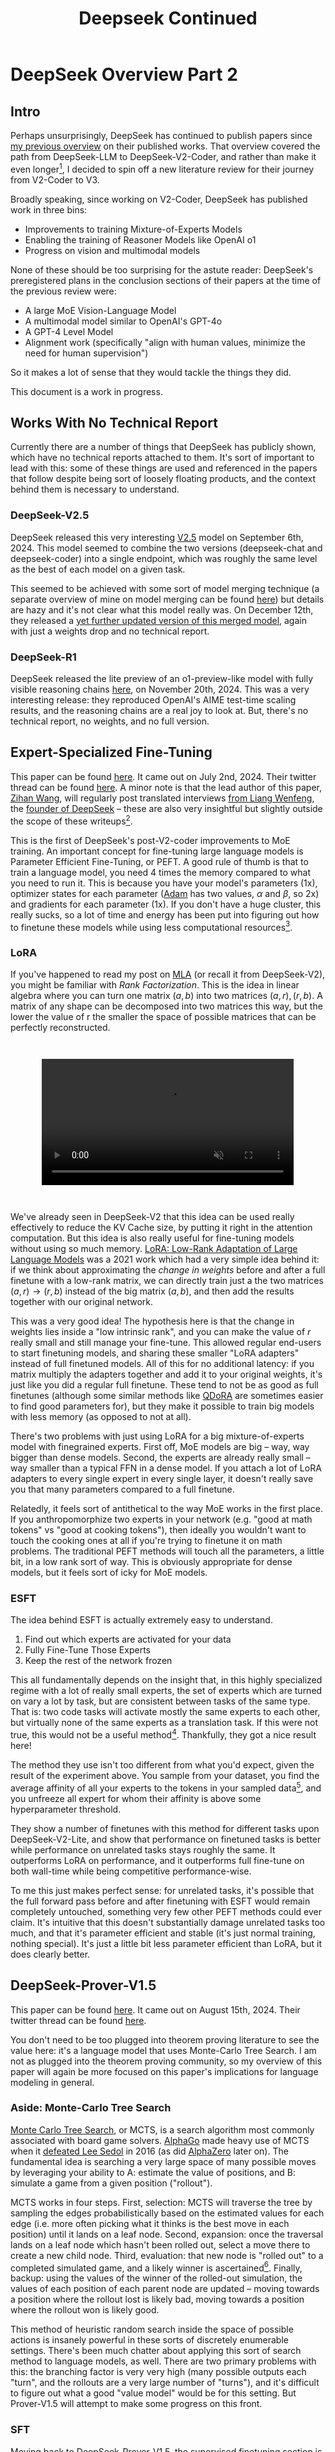 #+TITLE: Deepseek Continued

* DeepSeek Overview Part 2

** Intro

Perhaps unsurprisingly, DeepSeek has continued to publish papers since [[https://planetbanatt.net/articles/deepseek.html][my previous overview]] on their published works. That overview covered the path from DeepSeek-LLM to DeepSeek-V2-Coder, and rather than make it even longer[fn:1], I decided to spin off a new literature review for their journey from V2-Coder to V3.

Broadly speaking, since working on V2-Coder, DeepSeek has published work in three bins:
- Improvements to training Mixture-of-Experts Models
- Enabling the training of Reasoner Models like OpenAI o1
- Progress on vision and multimodal models

None of these should be too surprising for the astute reader: DeepSeek's preregistered plans in the conclusion sections of their papers at the time of the previous review were:
- A large MoE Vision-Language Model
- A multimodal model similar to OpenAI's GPT-4o
- A GPT-4 Level Model
- Alignment work (specifically "align with human values, minimize the need for human supervision")

So it makes a lot of sense that they would tackle the things they did. 

This document is a work in progress.

** Works With No Technical Report

Currently there are a number of things that DeepSeek has publicly shown, which have no technical reports attached to them. It's sort of important to lead with this: some of these things are used and referenced in the papers that follow despite being sort of loosely floating products, and the context behind them is necessary to understand.

*** DeepSeek-V2.5

DeepSeek released this very interesting [[https://x.com/deepseek_ai/status/1832026579180163260][V2.5]] model on September 6th, 2024. This model seemed to combine the two versions (deepseek-chat and deepseek-coder) into a single endpoint, which was roughly the same level as the best of each model on a given task.

This seemed to be achieved with some sort of model merging technique (a separate overview of mine on model merging can be found [[https://planetbanatt.net/articles/modelmerging.html][here]]) but details are hazy and it's not clear what this model really was. On December 12th, they released a [[https://x.com/deepseek_ai/status/1866459740324458835][yet further updated version of this merged model]], again with just a weights drop and no technical report. 

*** DeepSeek-R1

DeepSeek released the lite preview of an o1-preview-like model with fully visible reasoning chains [[https://x.com/deepseek_ai/status/1859200141355536422][here]], on November 20th, 2024. This was a very interesting release: they reproduced OpenAI's AIME test-time scaling results, and the reasoning chains are a real joy to look at. But, there's no technical report, no weights, and no full version. 

** Expert-Specialized Fine-Tuning

This paper can be found [[https://arxiv.org/abs/2407.01906][here]]. It came out on July 2nd, 2024. Their twitter thread can be found [[https://x.com/deepseek_ai/status/1809086412991705550][here]]. A minor note is that the lead author of this paper, [[https://x.com/wzihanw][Zihan Wang]], will regularly post translated interviews [[https://x.com/wzihanw/status/1861263524242042923][from Liang Wenfeng]], the [[https://x.com/wzihanw/status/1861671211261936038][founder of DeepSeek]] -- these are also very insightful but slightly outside the scope of these writeups[fn:2].

This is the first of DeepSeek's post-V2-coder improvements to MoE training. An important concept for fine-tuning large language models is Parameter Efficient Fine-Tuning, or PEFT. A good rule of thumb is that to train a language model, you need 4 times the memory compared to what you need to run it. This is because you have your model's parameters (1x), optimizer states for each parameter ([[https://arxiv.org/pdf/1412.6980][Adam]] has two values, $\alpha$ and $\beta$, so 2x) and gradients for each parameter (1x). If you don't have a huge cluster, this really sucks, so a lot of time and energy has been put into figuring out how to finetune these models while using less computational resources[fn:3].

*** LoRA

If you've happened to read my post on [[https://planetbanatt.net/articles/mla.html][MLA]] (or recall it from DeepSeek-V2), you might be familiar with /Rank Factorization/. This is the idea in linear algebra where you can turn one matrix $(a,b)$ into two matrices $(a, r), (r, b)$. A matrix of any shape can be decomposed into two matrices this way, but the lower the value of r the smaller the space of possible matrices that can be perfectly reconstructed.

#+BEGIN_EXPORT html
<div style="display: flex; justify-content: center; padding: 2em 0;">
  <video style="width: 80%; max-width: 640px;" controls autoplay loop muted>
    <source src="../images/mla/LowRankDecomposition.mp4" type="video/mp4">
    Your browser does not support videos
  </video>
</div>
#+END_EXPORT

We've already seen in DeepSeek-V2 that this idea can be used really effectively to reduce the KV Cache size, by putting it right in the attention computation. But this idea is also really useful for fine-tuning models without using so much memory. [[https://arxiv.org/abs/2106.09685][LoRA: Low-Rank Adaptation of Large Language Models]] was a 2021 work which had a very simple idea behind it: if we think about approximating the /change in weights/ before and after a full finetune with a low-rank matrix, we can directly train just a the two matrices $(a,r) \rightarrow (r,b)$ instead of the big matrix $(a,b)$, and then add the results together with our original network.

[[../images/from_clipboard/20241227_202228.png]]

This was a very good idea! The hypothesis here is that the change in weights lies inside a "low intrinsic rank", and you can make the value of $r$ really small and still manage your fine-tune. This allowed regular end-users to start finetuning models, and sharing these smaller "LoRA adapters" instead of full finetuned models. All of this for no additional latency: if you matrix multiply the adapters together and add it to your original weights, it's just like you did a regular full finetune. These tend to not be as good as full finetunes (although some similar methods like [[https://www.answer.ai/posts/2024-04-26-fsdp-qdora-llama3.html][QDoRA]] are sometimes easier to find good parameters for), but they make it possible to train big models with less memory (as opposed to not at all).

There's two problems with just using LoRA for a big mixture-of-experts model with finegrained experts. First off, MoE models are big -- way, way bigger than dense models. Second, the experts are already really small -- way smaller than a typical FFN in a dense model. If you attach a lot of LoRA adapters to every single expert in every single layer, it doesn't really save you that many parameters compared to a full finetune.

Relatedly, it feels sort of antithetical to the way MoE works in the first place. If you anthropomorphize two experts in your network (e.g. "good at math tokens" vs "good at cooking tokens"), then ideally you wouldn't want to touch the cooking ones at all if you're trying to finetune it on math problems. The traditional PEFT methods will touch all the parameters, a little bit, in a low rank sort of way. This is obviously appropriate for dense models, but it feels sort of icky for MoE models. 

*** ESFT

[[../images/from_clipboard/20241227_203350.png]]

The idea behind ESFT is actually extremely easy to understand.

1. Find out which experts are activated for your data
2. Fully Fine-Tune Those Experts
3. Keep the rest of the network frozen

This all fundamentally depends on the insight that, in this highly specialized regime with a lot of really small experts, the set of experts which are turned on vary a lot by task, but are consistent between tasks of the same type. That is: two code tasks will activate mostly the same experts to each other, but virtually none of the same experts as a translation task. If this were not true, this would not be a useful method[fn:4]. Thankfully, they got a nice result here!

[[../images/from_clipboard/20241227_204437.png]]

The method they use isn't too different from what you'd expect, given the result of the experiment above. You sample from your dataset, you find the average affinity of all your experts to the tokens in your sampled data[fn:5], and you unfreeze all expert for whom their affinity is above some hyperparameter threshold.

[[../images/from_clipboard/20241227_205635.png]]

They show a number of finetunes with this method for different tasks upon DeepSeek-V2-Lite, and show that performance on finetuned tasks is better while performance on unrelated tasks stays roughly the same. It outperforms LoRA on performance, and it outperforms full fine-tune on both wall-time while being competitive performance-wise.

To me this just makes perfect sense: for unrelated tasks, it's possible that the full forward pass before and after finetuning with ESFT would remain completely untouched, something very few other PEFT methods could ever claim. It's intuitive that this doesn't substantially damage unrelated tasks too much, and that it's parameter efficient and stable (it's just normal training, nothing special). It's just a little bit less parameter efficient than LoRA, but it does clearly better.

[[../images/from_clipboard/20241227_210629.png]]

** DeepSeek-Prover-V1.5

This paper can be found [[https://arxiv.org/abs/2408.08152][here]]. It came out on August 15th, 2024. Their twitter thread can be found [[https://x.com/deepseek_ai/status/1824291724887208040][here]].

You don't need to be too plugged into theorem proving literature to see the value here: it's a language model that uses Monte-Carlo Tree Search. I am not as plugged into the theorem proving community, so my overview of this paper will again be more focused on this paper's implications for language modeling in general.

*** Aside: Monte-Carlo Tree Search

[[https://en.wikipedia.org/wiki/Monte_Carlo_tree_search][Monte Carlo Tree Search]], or MCTS, is a search algorithm most commonly associated with board game solvers. [[https://www.davidsilver.uk/wp-content/uploads/2020/03/unformatted_final_mastering_go.pdf][AlphaGo]] made heavy use of MCTS when it [[https://en.wikipedia.org/wiki/AlphaGo_versus_Lee_Sedol][defeated Lee Sedol]] in 2016 (as did [[https://arxiv.org/pdf/1712.01815][AlphaZero]] later on). The fundamental idea is searching a very large space of many possible moves by leveraging your ability to A: estimate the value of positions, and B: simulate a game from a given position ("rollout").

MCTS works in four steps. First, selection: MCTS will traverse the tree by sampling the edges probabilistically based on the estimated values for each edge (i.e. more often picking what it thinks is the best move in each position) until it lands on a leaf node. Second, expansion: once the traversal lands on a leaf node which hasn't been rolled out, select a move there to create a new child node. Third, evaluation: that new node is "rolled out" to a completed simulated game, and a likely winner is ascertained[fn:23]. Finally, backup: using the values of the winner of the rolled-out simulation, the values of each position of each parent node are updated -- moving towards a position where the rollout lost is likely bad, moving towards a position where the rollout won is likely good.

[[../images/from_clipboard/20241228_213907.png]]

This method of heuristic random search inside the space of possible actions is insanely powerful in these sorts of discretely enumerable settings. There's been much chatter about applying this sort of search method to language models, as well. There are two primary problems with this: the branching factor is very very high (many possible outputs each "turn", and the rollouts are a very large number of "turns"), and it's difficult to figure out what a good "value model" would be for this setting. But Prover-V1.5 will attempt to make some progress on this front.

*** SFT

Moving back to DeepSeek-Prover-V1.5, the supervised finetuning section is an interesting exercise in synthetic data generation, even compared to the already synthetic-data-heavy DeepSeek-Prover and DeepSeek-Math approaches. They do various data-collection-and-curation stuff in this step[fn:6], but the primary vector by which they improve the data in this step is by using DeepSeek-Coder-V2 236B to add explanatory reasoning to the lean dataset they created for the original deepseek-prover.

They added natural language to their existing lean data in two ways: first, they add a block of text containing the full solution in natural language at the top of every proof block, second, they add natural language comments in the individual steps of the lean code. [[https://arxiv.org/pdf/2407.10040][Lean-STaR]] did something similar, only using the first step (chain-of-thought $\rightarrow$ lean tactic), but inserting natural language comments as well produces a stronger link between the natural language reasoning ability and the output lean tactics[fn:7].

Likewise, they train the model to separate the individual steps of a proof with a helpful "/- tactic state:" comment, which lets us consider each step as an easily parsable "node". This is not that important for this step, but will be really important later when we need to figure out how to truncate the proof at the step where it failed. 

They trained their 7b parameter model on 9 billion tokens like this, using the standard methods.

*** Reinforcement Learning from Proof Assistant Feedback

Recall from DeepSeekMath that DeepSeek's method for RL-based posttraining (Group Relative Policy Optimization) does not require a separately trained value model. They only need to sample a lot of responses, and to use a reward model to determine which of these responses are better than the average among the group samples.

Since they don't need to train a value model, they can directly train using the proof assistant as the reward model: 1 if the output is correct, 0 if the output is not correct. It's important to note here that this is likely to be useless unless they select examples where some outputs are correct and some are incorrect: if all the sampled choices are wrong, the group provides no useful training signal, and if all the sampled choices are correct, this reward scheme can't prefer any of the responses to each other even if some are better/more efficient/etc.

There's some vague allusions to structuring the training process to make this less likely:

#+BEGIN_QUOTE
We select theorems for which DeepSeekProver-V1.5-SFT has a moderate success rate in generating correct proofs upon multiple attempts. This ensures that the model has room for improvement while still being able to receive positive
feedback... To mitigate this sparsity, we select training prompts that are challenging yet achievable for the supervised fine-tuned model, as described above... Our prompt selection strategy is designed to likely include both correct and incorrect proofs among the candidates, aligning well with the group-relative nature of GRPO and thereby enhancing the training process.
#+END_QUOTE

But no details on how this works. 

*** Exploration-oriented MCTS

So far we have a pretty straightforward pretraining $\rightarrow$ SFT $\rightarrow$ RL language modeling pipeline. The model being good at outputting lean means that now we can do some interesting things in inference: we can treat the language model as the rollout policy, and we can cut searches off based on the lean verifier failing at specific steps. Given that we know how MCTS works, using this framing and arming our lean proof generation model with MCTS is surprisingly doable. DeepSeek comes up with a strategy appropriately called "Truncate-and-Resume".

We now have one of the gnarliest figures in the DeepSeek Corpus:

[[../images/from_clipboard/20241227_214920.png]]

**** Applying MCTS

Lean theorems will fail to compile once there is an error in the proof. We can treat each lean tactic as a node in a tree. We first will attempt to create a full proof. Once we run this whole proof, we can see if there's a node that fails: if there is, we truncate the node that fails, and we expand our search tree using Monte Carlo Tree Search, and terminate if we find a solution that compiles. So how can we make this compatible with the MCTS framing?

For selection, they just make sure each node has a "virtual node", which attaches an imaginary child to each node, letting you expand from any node. To balance exploration and exploitation, it uses the [[https://www.cs.cornell.edu/courses/cs6783/2021fa/lec25.pdf][Upper Confidence Bound]] (UCB) algorithm, which adds a bonus which grows the longer you do not select a node.

For Expansion and Simulation, you can just attempt to generate a whole proof from whatever node you are currently expanding. These two emerge directly from the use of LLM as "policy" for this particular problem.

For backpropagation, the extrinsic reward is 1 for a solved proof and 0 for an unsolved one. This introduces an annoying problem: we will never see this reward, since the search will terminate the moment it ever happens. To get around this, there needs to be an additional intrinsic reward.

**** Intrinsic Rewards and Parallelization

Because the reward being used in this framing is 1 for solved proof and 0 for unsolved proof, you get an extremely sparse reward signal. That is, it's very difficult to tell if you're making any useful progress at all, even if you're searching for a very long time. To fix this, they use something called "RMax" which just provides the maximum amount of reward whenever the agent creates a new node in the tree.

In this setting, this is pretty much all the reward the agent ever gets to see (since if the actual reward is ever observed, the search just completes)

Likewise, because the LLM in this work is not so large, efforts to search the tree can be parallelized across many GPUs. They describe three methods for increasing efficiency from [[https://dke.maastrichtuniversity.nl/m.winands/documents/multithreadedMCTS2.pdf][Parallel Monte Carlo Tree Search]]:

- Root Parallelization: running lots of MCTS runners on multiple GPUs at once
- Tree Parallelization: using 32 thread workers for each tree iteration step
- Virtual Loss: To avoid race conditions, assume reward is 0 for anything still in progress during a calculation

*** Takeaways

The core objective of this paper is a direct line to the reasoning work. If we replaced the lean verifier in the RLPAF section with a regular reward model, and we replaced the truncation step in the Exploration-oriented MCTS with some sort of generic verifier, it seems possible to build a bridge from this work to building strong reasoning capability in any other topic.

This remains a very difficult problem -- easier for code, math, theorem proving, and other easily constructable verifiers, but much harder for open-ended tasks. But now the other steps in the pipeline are well-established: if they solve one problem, the solution to another problem now falls out.

** Auxiliary-Loss-Free Load Balancing Strategy for Mixture-of-Experts

This paper can be found [[https://arxiv.org/abs/2408.15664][here]]. It came out on August 28th, 2024. Their twitter thread can be found [[https://x.com/deepseek_ai/status/1829140827127292246][here]].

Compared to the other papers in this overview, this one is very easy to understand. So much so that I [[https://github.com/ambisinister/lossfreebalance][reproduced it on a toy model]] a day or two after the paper was released.

Recall from DeepSeekMoE that, in Mixture-of-Experts, the FFN component of the transformer block is replaced with a large number of "experts" which are selectively activated based on which ones would be most appropriate for the current input. These are selected by a /router/, which will pick which experts to use. DeepSeekMoE goes an extra step and introduces /Fine-grained experts/ (very small ones) and /Shared experts/ (always on ones).

[[../images/from_clipboard/20240603_132441.png]]

A core problem of MoE models is that the router can just pick the same few experts every single time, which collapses the model to being a regular dense model with a bunch of useless parameters that are never used. Their previous solution for this was an /Expert-Level Balance Loss/, referred to in this paper as /Auxiliary Loss/. If the experts are selected unevenly, the loss increases.

[[../images/from_clipboard/20240612_143124.png]]

This is usually sufficient for getting the experts to be selected evenly. The problem, though, is that it touches the loss function, and therefore causes some interference with the language modeling objective. When you use the expert-level balance loss, setting the hyperparameter for it too low will make the balance uneven, and if you set it too high it will make the performance worse.

[[../images/from_clipboard/20241227_185215.png]]

To fix this problem, they introduce a bias term during training. This bias term is a single value for each expert. This value is decrememented by some small amount when the expert is used more than average, and incremented when it's used less than average. This bias term is added to the router outputs during top-k selection, but /not/ during the actual weights of the output (i.e. it's /only/ used for adjusting the load balance during training). 

[[../images/from_clipboard/20241227_185622.png]]

There are some minor engineering details that are important to get right here. Rather than using softmax gating, they find that using sigmoid gating is better when using this bias term instead of an auxiliary loss. They introduce a metric called /MaxVio/ which is just $\frac{max_i Load_i - \bar{Load_i}}{\bar{Load_i}}$ (where Load_i represents the number of tokens used by the ith expert) and their reporting is the average of this across all layers. This is different from the /load violation error/ used in the actual algorithm, which is $\bar{c_i} - c_i$. 

Here's my quick writeup of their algorithm in code; it's not too hard to understand. 

[[../images/from_clipboard/20241227_190419.png]]

(and then adjusting biases in training loop)

[[../images/from_clipboard/20241227_190854.png]]

An important note: another loss-free MoE routing balancing is [[https://arxiv.org/pdf/2202.09368][Expert Choice]] (EC), which ensures perfect load balance by
using the same number of tokens for each expert in each batch of data. It does this by doing the routing separately from the prediction, i.e. without a mask upon future tokens, which "leaks" information about the future tokens in a given sequence. EC is kind of interesting, since it lets each token have a variable number of experts (which might be useful if certain tokens are easier than others, see Meta's [[https://ai.meta.com/research/publications/byte-latent-transformer-patches-scale-better-than-tokens/][Byte Latent Transformer]]), but it's unclear if breaking the causal constraint by letting the router see ahead of the current token has any issues once you move to the autoregressive setting.

That is pretty much the entirety of this paper: if you do this, you get to take an ugly term out of the loss function for an MoE network, and you get better, more balanced results. It's a very elegant idea, and it seems to work well. 

** Janus: Decoupling Visual Encoding for Unified Multimodal Understanding and Generation

This paper can be found [[https://arxiv.org/abs/2410.13848][here]]. It came out on October 17th, 2024. Their twitter thread can be found [[https://x.com/deepseek_ai/status/1847191319464300652][here]].

Janus is the first step towards a multimodal model, which can natively input and output images. The big claim in this paper is that most multimodal models use the same vision encoder for understanding (input) and generation (output), which is unnecessary: you can use two different encoders, which will remove the need for a tradeoff between the different demands of generating an image and understanding it.

*** Chameleon

[[https://arxiv.org/pdf/2405.09818][Chameleon]] is Meta's early-fusion token-based mixed-modal models. Put plainly, this is meta's first big attempt to clone GPT-4o, a model which can understand images as if they were just regular words, and reply with their own images.

The overall claim of multimodal models is that interleaving multiple modalities will help the model learn more than it would just from text alone. Remember from the DeepSeek-VL paper that traditional vision-language models trained with adapters /don't/ do this -- in those models there's seemingly a "competitive dynamic" between the multimodal and language capabilities, where training one causes catastrophic forgetting in the other.

If we want to understand the Janus work, we need to grasp how this works first. 

[[../images/from_clipboard/20241228_115931.png]]
[[../images/from_clipboard/20241228_120122.png]]

The core idea behind Chameleon is the image tokenizer. When doing LLaVA-style adapters, we get features that are shaped just like tokens, which get concatenated with the output of the BPE tokenizer. These can be anything: they're not even required to be integers like normal tokenizer, they're just regular neural network features in the same shape as the tokenized input to the network. This is really good for getting detailed feature representations, but these faux-tokens[fn:15] always need to be the same dimensions and always be in the same spots, otherwise the model won't understand what they are[fn:16].

Way back in 2017 a paper [[https://arxiv.org/pdf/1711.00937][Neural Discrete Representation Learning]] introduced Vector Quantized Variational Autoencoders (VQ-VAE). At the time, this was just a very interesting experiment: can we learn a variational autoencoder[fn:17] that uses /discrete/ features, rather than /continuous/ ones?

[[../images/from_clipboard/20241228_122508.png]]

That is, if we collapse the features in the encoder to a fixed "vocabulary" of the closest latents in a "codebook", can we still train the model to reconstruct the image well. It turns out this is, in fact, possible! And you might see where this is going: this looks a bit like a tokenizer if you squint at it. [[https://arxiv.org/pdf/2203.13131][Make-a-Scene]] in 2022 applied this to an autoregressive, language-model-like generation paradigm, and now here Chameleon treats it as a first-class modality for a language model.

This is the core idea behind Chameleon. They use a codebook of size 8192, and for each image represent the image using a sequence of 1024 tokens pulled from this codebook. Importantly, they mention that this approach is reconstructing images with lots of text -- a capability specifically pointed out in the original DeepSeek-VL paper, and the motivating use case for the high resolution features. Here represents possibly an interesting tradeoff: using a fixed codebook size makes it possible to frame the problem like inputting and outputting regular tokens, using continuous features lets you get high resolution but prevents you from doing that. 

This is really just scratching the surface: GPT-4o has a [[https://openai.com/index/hello-gpt-4o/][blogpost]] showing off it's multimodal capabilities (which are all toggled off at the time of writing). It seems like it can do things like generate voice and sounds, edit images in multi-turn settings, and maintain GPT-4-Turbo's old text/code generation capabilities in a comparatively smaller model. This "omni model" is sort of a new north star for a lot of other labs. 

*** LlamaGen

[[https://arxiv.org/pdf/2406.06525][LlamaGen]] is an interesting work related specifically to the generation component. Generally speaking, at the time of writing [[https://en.wikipedia.org/wiki/Stable_Diffusion][diffusion models]] are the king of image generation models. They have been the method of choice for quite some time now.

But recently, there is a trend towards autoregressive models whose purpose is to actually compete with diffusion models at generation. This is a separate line of work from something like Chameleon, which gives serviceable generation ability to a language model which is also responsible for understanding images. This family of models puts all of the points into the text-to-image generation component: it's not intended for anything else.

Their primary result from doing this is that the discrete representation of VQ-VAE is not the bottleneck for strong image generation capability. With the same next-token approach as langauge model, using codebook tokens specifically designed for maximally performant generation, you can get outputs which are competitive with top diffusion models.

The important artifact we need from this paper is their released image tokenizer, an extra-strong one specifically designed for autoregressive image generation. They find that the results using this tokenizer are competitive or better than continuous VAE used in popular diffusion models.

[[../images/from_clipboard/20241228_153011.png]]

*** Janus

Cycling back to Janus[fn:18], this is DeepSeek's initial foray into this multimodal space. The main contribution in this paper is that the Chameleon approach actually pulls the codebook tokens in two directions: features that would be good for understanding the content of images, and features that would be good for generating a good image. We already know that we can build a model like Chameleon which can do both tasks, but we also know that we can put all the focus on generation and get way better results than we would from a joint-task encoder. How do we bridge this gap?

Much like DeepSeek-VL, their approach is to use two separate encoders: one set of tokens whose job it is to describe images to the model, and one, completely separate set of tokens whose job it is to generate images. This is less straightforward than it sounds: asking this model something like "please repeat back this image to me: <img>" is no longer an identity task, it's now a translation task from one codebook to the other. But instead, now the encoders are no longer responsible for multiple capabilities.

#+BEGIN_QUOTE
[The] granularity of the vision encoder’s representation tends to
mainly focus on high-dimensional semantic representation. By contrast,
in visual generation tasks, the main focus is on generating local
details and maintaining global consistency in the image. The
representation in this context necessitates a low-dimensional encoding
that is capable of finegrained spatial structure and textural detail
expression. Unifying the representations of these two tasks within the
same space will lead to conflicts and trade-offs.
#+END_QUOTE

[[../images/from_clipboard/20241228_141017.png]]

Janus is pretty interesting: it's not trying to be a state-of-the-art image generator, nor is it trying to be a superior vision-language model. But it does do both things pretty well, despite being just 1.3B parameters, more of a proof-of-concept that these things can be coupled in the same model -- both just next-token prediction.

The encoders themselves are composed of things we have seen already. For image understanding, it uses SigLIP upon the input image, flattened to 1D, and then using an adaptor layer just like we've already seen in DeepSeek-VL. For image generation, it uses the VQ Tokenizer from LlamaGen, flattened to 1D and passed through a different adaptor layer. These are then concatenated together, and then fed into the LLM. Finally, it trains a separate image head, which outputs codebook tokens from the VQ Tokenizer, instead of tokens from the standard LLM Tokenizer. In a sense, it's sort of like Chameleon mixed with LLaVA, which lets the Chameleon part focus on generation and the LLaVA part focus on understanding.

[[../images/from_clipboard/20241228_143227.png]]

This model is trained in three phases, which should look familiar to the astute reader familiar with DeepSeek-VL. In phase 1, you do an adapter warmup, as well as starting to train the image head. In phase 2, you unfreeze everything except for the encoders, and do a large, unified pretraining run with interleaved text-image data. Finally, you do Supervised Fine-Tuning, where you unfreeze everything except the LlamaGen Encoder.

From there it's pretty much a standard LLM training objective, no additional task-specific fancy frills. There's some interesting ideas for possible extensions mentioned:

- Using a stronger vision encoder for understanding is now just a simple drop-in, since it no longer affects the image generation component at all.
- Using more elaborate loss functions for image generation, or more sophisticated encoders is now also possible without affecting understanding.
- Adding additional modalities (point clouds, tactile, EEG, voice, etc) should not be too different from this, since the decoupled framing, in theory, is less likely to affect the other capabilities in the model.

Some results:

[[../images/from_clipboard/20241228_144537.png]]
[[../images/from_clipboard/20241228_144554.png]]
[[../images/from_clipboard/20241228_144638.png]]

The comparisons are pretty interesting: there are clearly better image generation models, but Janus is able to perform pretty well at understanding tasks while maintaining a pretty admirable ability to output images also. This is a notable result compared to their earlier claims in the DeepSeek-VL paper, about the competitive dynamic between modalities. 

** JanusFlow: Harmonizing Autoregression and Rectified Flow for Unified Multimodal Understanding and Generation

This paper can be found [[https://arxiv.org/abs/2411.07975][here]]. It came out on November 12th, 2024. Their twitter thread can be found [[https://x.com/deepseek_ai/status/1856552494379520510][here]]. 

JanusFlow is the next step in the Janus series. Specifically, it replaces the vector quantization component in generation with rectified flow instead. On top of this, JanusFlow adds the idea of /representation alignment/ during training, where the model aligns intermediate features from the understanding encoder with the internal representations. This leads to an overall more streamlined architecture compared to Janus, but with notably better performance.

*** Rectified Flow

Rectified Flow is a pretty big topic, probably worthy of an entirely separate post all on its own. I am not going to do it justice here, but I am hopeful that I can at least briefly cover what it /is/ and why it might be useful to swap into a multimodal model.

A paper which might be worth studying in more detail is [[https://arxiv.org/abs/2403.03206][Scaling Rectified Flow Transformers for High-Resolution Image Synthesis]], a paper by [[https://en.wikipedia.org/wiki/Stability_AI][Stability]] outlining their new flow matching architecture for Stable Diffusion 3, most notable for how it improved the output of images with text in them.

[[../images/from_clipboard/20241228_192622.png]]

[[https://jalammar.github.io/illustrated-stable-diffusion/][The way diffusion models work]] is that they slowly remove noise from the image a little bit at a time over many steps. Rectified flow is an attempt to predict all the steps of denoising in a single vector. These are therefore able to get good results in fewer timesteps, which is very useful for us in scenarios where our model is very large.

We can describe a mapping between a noise distribution $p_0$ and samples $x_1$ of a data distribution $p_1$ in terms of an ordinary differential equation:

$$dy_t = v_\theta(y_t, t) dt$$

where $v$ is the /velocity/ output by a neural network with weights $\theta$. We can attempt to solve this by regress a vector field $u_t$ which generates a probability path between the distributions.

The conditional flow matching objective can be designed as the expected l2 distance between the velocity field and the vector field:

$$L_{CFM} = \mathbb{E}_{t, p_t(z|\epsilon), p(\epsilon)}||v_\theta(z,t) - u_t(z|\epsilon)||^2_2$$

To express the relationship between $z_t$, $x_0$ and $\epsilon$, we introduce $\psi_t$ and $u_t$ as:

$$\psi_t(\cdot|\epsilon) : x_0 \mapsto a_tx_0 + b_t\epsilon$$
$$u_t(z|\epsilon) := \psi'_t(\psi^{-1}_t(z|\epsilon)|\epsilon)$$

Since $z_t$ can be written as a solution to the ODE $z'_t = u_t(z_t|\epsilon)$ with initial value $z_0 = x_0$, $u_t(\cdot|\epsilon)$ generates $p_t(\cdot|\epsilon)$.

/Rectified Flows/ define the forward process as follows:

$$z_t = (1-t)x_0 +  t_\epsilon$$

i.e. as straight paths between the data distribution and a standard normal distribution.

So, we train a network so that it directly outputs the velocity $v_\theta$. This gets us more directly to our final result, hopefully with many fewer timesteps. Since each step corresponds to an evaluation of the neural network, this has a direct impact on sampling speed and computational efficiency.

That's rectified flow at a very high level, but there's lots of other work we aren't getting into here. Some further reading:

- [[https://arxiv.org/pdf/2309.06380][InstaFlow: One Step Is Enough for High-Quality Diffusion-Based Text-to-Image Generation]]
- [[https://arxiv.org/pdf/2209.03003][Flow Straight and Fast: Learning to Generate and Transfer Data with Rectified Flow]]
- [[https://arxiv.org/pdf/2210.02747][Flow Matching for Generative Modeling]]
- [[https://arxiv.org/abs/2209.15571][Building Normalizing Flows with Stochastic Interpolants]]

*** Representation Alignment for Generation

[[https://arxiv.org/pdf/2410.06940][Representation Alignment]], or REPA, is a method for making diffusion transformer training significantly easier. The core insight from this paper is downstream of another paper [[https://arxiv.org/pdf/2303.09769][Denoising Diffusion Autoencoders are Unified Self-Supervised Learners]], which says that diffusion models learn features which let it discriminate between classes, and that better diffusion models have internal representations which are more discriminative.

This paper proposes that getting a good output from a diffusion model relies on it having a better internal representation, so if you regularize training with something that encourages a better internal representation, you'll get better diffusion model outputs. As a result they propose REPA, which distills the representation from a powerful pretrained self-supervised model (e.g. DINOv2, CLIP, etc) model into a diffusion transformer.

It does this by adding the following objective alongside the normal diffusion training objective:

[[../images/from_clipboard/20241228_175530.png]]

That is: we break the image into patches, and we check the similarity[fn:20] for each patch between a self-supervised model and our diffusion transformer's representation passed through an adapter layer $h_\phi$. This makes generation way faster and much better: you can get results on training iteration 400k which you would normally have to wait for millions of iterations to see. 

[[../images/from_clipboard/20241228_180232.png]]

*** ConvNeXt

[[https://arxiv.org/pdf/2201.03545][ConvNeXt]] is a type of "modern" convolutional neural network which brings in a bunch of innovations used by vision transformers. The main argument of this paper is that lots of little changes to vision transformers like [[https://arxiv.org/pdf/2103.14030][Swin Transformers]] are applicable to ConvNets as well.

Some things which are commonly attributed to "superior transformer architectures for vision" include modern training methods, larger kernels, replacing ReLU with a modern variant[fn:19], replacing batch norm with layernorm, etc. All of which can be directly applied to ConvNets as well. ConvNeXt does this and finds that ConvNets still have some fight left in them.

[[../images/from_clipboard/20241228_172648.png]]

*** JanusFlow

[[../images/from_clipboard/20241228_163316.png]]

Given that we now understand what Rectified Flow is doing, JanusFlow is pretty straightforward from here. Rather than predicting codebook tokens, it will start with gaussian noise and predict velocity vectors $v_t$ until it reaches the final image. Each sampling step, the velocity vector is used to solve $z_{t+dt} = z_t + v_t dt$, which updates the noisy image. This is repeated until t=1. This change seemed to help diffusion models produce higher quality images, and also has the nice effect of requiring only ~30 sampling steps[fn:21], making generation much easier.

Architecturally, it swaps out the VQ-VAE component from LlamaGen, and replaces it with the VAE from [[https://arxiv.org/pdf/2307.01952][Stable Diffusion XL]]. The generation encoder uses two [[https://arxiv.org/pdf/2201.03545][ConvNeXt]] blocks into a linear layer. The decoder uses two ConvNeXts, a [[https://arxiv.org/abs/1609.05158][pixel-shuffle layer]], and a linear layer.

[[../images/from_clipboard/20241228_170507.png]]
[[../images/from_clipboard/20241228_170524.png]]
[[../images/from_clipboard/20241228_170603.png]]

Likewise, JanusFlow takes the representation alignment component from REPA, using it as a regularization term on top of the rectified flow and autoregression objectives. In this case, we already have a really powerful self-supervised vision model -- the SigLIP understanding encoder. But since they don't want to mess with it, they take special care to prevent this loss from backpropagating back into it. 

This highlights some of the advantage of the earlier Janus approach: because they've decoupled the understanding and the generation steps, they can freely swap out components for one without touching the other. 

The figures from here should look familiar:

[[../images/from_clipboard/20241228_165620.png]]
[[../images/from_clipboard/20241228_182148.png]]
[[../images/from_clipboard/20241228_170044.png]]

They get some good results with these new changes. Definitely an incremental improvement over Janus, but with the meaningful added inclusion of rectified flow. 

** DeepSeek-VL2

This paper can be found [[https://arxiv.org/abs/2412.10302][here]]. It came out on December 13th, 2024. Their twitter thread can be found [[https://x.com/deepseek_ai/status/1867545550910017563][here]].

At last, DeepSeek's MoE Vision-Language model. Their largest is a 27B Mixture-of-Experts model with 4.1B active, still fairly small as far as DeepSeek releases go. If you're already familiar with the original DeepSeek-VL and the DeepSeek-V2 architectures, this doesn't actually have too much new stuff: it's an MoE with multi-head latent attention, and it uses SigLIP as the encoder. Still, there are some interesting vision-specific nuance worth diving into.

*** InternVL

There is one important related work to cover. InternVL is a powerful open-source vision-language model from Shanghai AI Laboratory. Their v1.5 paper can be found [[https://arxiv.org/pdf/2404.16821][here]], and their v2.5 paper can be found [[https://arxiv.org/pdf/2412.05271v1][here]][fn:12].

The notable component of InternVL is their dynamic high resolution. Otherwise, it's pretty similar to the standard LLaVA-like architecture[fn:13]:

[[../images/from_clipboard/20241228_101609.png]]

Recall from DeepSeek-VL that they used two vision encoders: one for high resolution features (for things like text) and one for low resolution features (for things like general understanding of the image). In contrast, InternVL will match the image to the closest of several candidate aspect ratios, pad the image to fit it exactly, save a thumbnail version of the full image, and apply some pre-defined tiling operations upon the full resolution image.

[[../images/from_clipboard/20241228_102307.png]]

This is a bit simpler than using two separate encoders, and has the interesting downstream effect of using a different number of tokens for larger resolution images, which is a really desirable property. You can scale to bigger and bigger images just by using more tokens to represent the image, which means you are not at as much risk of losing important information to cramming too much information into a single set of features. Likewise, the inclusion of the thumbnail tile captures roughly what DeepSeek was doing in their original VL paper (namely: low and high resolution features), but using just a single encoder. 

Various other VLMs have adopted similar strategies, like [[https://arxiv.org/pdf/2409.11402][NVLM]] and [[https://llava-vl.github.io/blog/2024-01-30-llava-next/][LLaVA-NeXT]][fn:14]. 

*** Architecture and Training

[[../images/from_clipboard/20241227_222742.png]]

Interestingly, we've returned /back/ to the llava-style methods, rather than the hybrid vision encoder they used before. The reason for this is that they are going to do what InternVL did: rather than using a low-res and a high-res encoder, it uses a single encoder with /dynamic tiling/, making it effectively able to select the resolution it wants to use.

#+BEGIN_QUOTE
The pre-trained SigLIP operates at a base resolution of 384 × 384. To
accommodate different aspect ratios, we define a set of candidate
resolutions: C_r = {(384m, 384n) | m ∈ N, n ∈ N, 1 ≤ m, n, mn ≤ 9},
where m : n represents the aspect ratio. For an input image of size
(𝐻,𝑊), we calculate the padding area required for resizing it to each
candidate resolution in C_r. We select the resolution (384m_i, 384n_i)
that minimizes the padding area.  The resized image is then divided
into m_i × n_i local tiles of 384 × 384 pixels, plus one global
thumbnail tile. The SigLIP-SO400M-384 vision encoder processes all
(1 + m_i × n_i) tiles, yielding 27 × 27 = 729 visual embeddings of 1152
dimensions per tile.
#+END_QUOTE

[[../images/from_clipboard/20241227_223552.png]]

This is the first of their works to use the loss-free load-balancing bias, validating the approach on a somewhat larger model. But otherwise, this is pretty straightforward: they collect a lot of vision-language data, and they trained it largely the same as they've trained other models. As before, they train in three phases: an adapter warmup phase, a pretraining phase with pure text and VL data interleaved, and an SFT phase where they train the model with prompt-response data. The only major differences are: more/better data[fn:9], and training the vision encoder during pretraining and adapter warmup phases[fn:8].

Aside from data collection woes, the infrastructure section has some potential insight onto why this problem may have been harder a problem than expected. The visual encoder operates at dynamic resolution and is completely disabled sometimes, which means that GPU utilization during training is surprisingly difficult to get right if all you have is infra for language models. To alleviate this problem, they implement "fine-grained layer division of the vision encoder" which is briefly mentioned with no concrete details.

*** New Capabilities

A surprisingly interesting claim of this paper is that DeepSeek-VL2 can understand the humor in memes, and provide explanations for them. A NeurIPS 2024 paper, [[https://arxiv.org/pdf/2406.10522][Humor in AI: Massive Scale Crowd-Sourced Preferences and Benchmarks for Cartoon Captioning]], suggests a similar setting (New Yorker Weekly Cartoon Captions) is very challenging for VLMs. One component of this which might point to why is the fact that RLHF seems to incentivize the models to be much less funny, and this step was notably absent in the DeepSeek-VL2 training pipeline[fn:10]. 

[[../images/from_clipboard/20241228_092028.png]]

Likewise, a new capability to this paper compared to VL1 is /Visual Grounding/, which back in my day was just called "object detection". DeepSeek-VL2 is natively trained from pretraining on data which will create class-conditional bounding boxes for the objects you want, in a manner similar to [[https://arxiv.org/pdf/2304.02643][Segment Anything Model]][fn:11]. In the vision world, the relevant related work here is [[https://arxiv.org/pdf/2112.03857][grounded language-image pre-training]] (GLIP), which is sort of like CLIP, but able to match text descriptions to specific regions of an image. Something more directly like DeepSeek-VL2's visual grounding was demonstrated in March 2023 with [[https://arxiv.org/pdf/2303.05499][Grounding DINO]], which is an open-set object detection model which adds GLIP-like grounded pretraining to the popular DINO object detector, enabling for example to detect "the lion on the left" in an image with three lions. 

[[../images/from_clipboard/20241228_093146.png]]

Being a little more specific, this is actually a little different from SAM, in the sense that it's attached to a multi-image-capable language model. That is, if you want to show DeepSeek-VL2 an image of an object and say "this is a Dax" and then a second image of several objects and say "find all the Dax", you can do this purely via in-context learning using this model, unlike SAM where you would need to fine-tune to teach it a new concept.

[[../images/from_clipboard/20241228_094011.png]]

There's quite a bit of focus here on how this could be used for embodied AI or agents, i.e. locating the location of items on the screen, locating objects of interest in the real world, and so on. This in-context visual grounding, in particular, seems like there's a deliberate aiming at computer use, a capability demonstrated by [[https://www.anthropic.com/news/3-5-models-and-computer-use][Anthropic]] in October, a few months prior.

*** Preregistered Future Work

As usual, DeepSeek concludes a larger release with some hints on what they're working on next:

- Increase the context window, since high resolution images take a lot of tokens
- Make the model better at reasoning (this paper mostly focused on perception)
- Make the model better at occlusions or blurry images

** DeepSeek-V3

This paper can be found [[https://github.com/deepseek-ai/DeepSeek-V3/blob/main/DeepSeek_V3.pdf][here]]. It came out on December 25th, 2024[fn:24]. Their twitter thread can be found [[https://x.com/deepseek_ai/status/1872242657348710721][here]]. 

DeepSeek-V3 is a 671B, 37B active[fn:29] Mixture-of-Experts language model trained on 14.8 Trillion tokens. On benchmarks[fn:25], it reaches scores that are comparable with GPT-4o-0513, Claude-3.5-Sonnet-1022, and Llama-3.1-405B-Instruct. On top of this, it's cheap -- super, super cheap. Even ignoring their temporary reduced price[fn:26], their listed price of $0.27/M input / $1.10/M output is much, much cheaper than GPT-4o's $2.50/M input / $10.00/M output[fn:27].

Perhaps most important about this paper is the cost claim: DeepSeek-V3 was trained in 2.788M H800 GPU hours, priced at $5.576M USD. In comparison, the Llama 3.1 405B [[https://huggingface.co/meta-llama/Llama-3.1-8B][cost meta 30.84M]] GPU hours for a similar 15 Trillion tokens. This claim is a fairly ludicrous one -- there was substantial discussion about whether this was an outright lie[fn:28]. So, how's it possible? How would you train a performant language model with 2048 GPUs, $5 million dollars, and a dream?

*** Aside A: Speculative Decoding

[[https://arxiv.org/pdf/2211.17192][Speculative Decoding]] is a method for speeding up inference of large language models. The idea behind this is very easy to understand.

A big model takes a long time to generate a single token. However, that same big model can evaluate lots of tokens in parallel, as it does in training -- it just never gets to do that in the autoregressive setting. A small model can generate lots of tokens really fast, but quality-wise, produces tokens that are way worse. However, most tokens are really easy to predict: there are "choke points" where picking the right tokens is very challenging, but easy stuff like punctuation, formatting, etc do not require the might of a full model.

In speculative decoding, you use both a big and a small model, together. You make the small model (the "draft model") run way far out, and generate a lot of tokens. Then the big model processes every token generated, finds the first token which it would not have picked, and then chops the remaining tokens from there, replacing it with its own token. The hope is that there are a lot of spots in the response where the draft model does just fine, so the big model can spend all it's time focusing on the tokens it's really needed for[fn:49].

[[../images/from_clipboard/20241229_212557.png]]

There are lots of different methods for this now, but the core idea is all we will need for understanding this paper. 

*** Aside B: Multi-Token Prediction

[[https://arxiv.org/abs/2404.19737][Better & Faster Large Language Models via Multi-token Prediction]] was a hotly discussed paper when it was released back in April 2024. This one is also not so complicated: if predicting the next token is so great, why can't they predict the next two tokens?

[[../images/from_clipboard/20241229_212727.png]]

This paper essentially argued that this does, in fact, make the models have superior sample efficiency. The reason it had not been found is that that sample efficiency only emerges at scale. Training a small model like this does worse than vanilla next-token prediction, but training a larger model like this does do better.

In Multi-token Prediction, the output layer of a language model is replaced with $n$ output heads, which are responsible for predicting a future token. For example, if $n=4$, you'll have 4 heads, index 0 will predict index 1,2,3,4; index 1 will predict 2,3,4,5; and so on. If you train this way, you'll get better results than next-token prediction, provided your model is large enough to learn to use the lookahead properly. 

There are a few interesting insights in this paper: there's lots of interesting engineering detail on how to do this in a relatively efficient way which doesn't quadruple the maximum required GPI memory, but the most interesting part of this paper is section 5, /"Why does it work? Some speculation"/.

They posit there are two "types" of tokens, "choice points" and "inconsequential tokens". For lots of text data, there are usually groups of tokens which are easy to predict as a chunk, e.g. given "1, 2" it's easy to predict "3, 4, 5" next. However, there are tokens which are hard to predict, e.g. given "5", if the next token is "A", you might get it wrong. Multi-token prediction implicitly assigns higher weight to these tokens, since they appear once in the next-token setting, but $n$ times in the MTP setting. This leads to better sample efficiency: you get to update several times whenever you encounter a choice point.

[[../images/from_clipboard/20241229_215852.png]]

Likewise, there's some interesting ideas for using this for /self-speculative decoding/, basically doing the above but using the other heads as the draft model, rather than a separate draft model. This will be important for us soon, so keep that in mind.

*** Something old, something new, something borrowed, something blue

At a high level, DeepSeek-V3's training is an eclectic mix of ideas both familiar and unfamiliar:

- Largely follows DeepSeek-V2, a big MoE model with Multi-Head Latent Attention and GRPO in post-training
- Makes use of their new loss-free load-balancing technique
- New to V3 is the multi-token prediction training objective
- Distillation in post-training based on outputs from the DeepSeek-R1
- Lots and lots of infrastructure improvements, for making efficient use of their limited GPUs

A potentially confusing element to this paper is it's concurrency with the yet-unfinished R1 series. This paper's result validates the engineering pipeline which will be needed for the likely-more-finicky R1 training. V3 depends on R1 for distillation in post-training, and it seems likely that R1 will depend on V3 for generation of synthetic data -- an [[https://en.wikipedia.org/wiki/Ouroboros][ouroboros]] of model training which results in this paper, which uses 0.1% of it's total training budget on post-training. As you might expect, post-training is somewhat of an afterthought in this work, and many of the end-user complaints about this model seem related to this part of the pipeline[fn:30]. 

But on benchmarks, it comes out strong. While I think claims that it's dethroned the western labs to be a little strong, it's certainly done so for Chinese language, and punches especially above its weight on math and code tasks. 

*** Notes on Architecture

For the most part, the architecture is what you would expect given the description above, most of the figures and formulas are reused from DeepSeek-V2, Auxiliary-Loss-Free Load Balancing, etc. There are a few minor notes which are different as a consequence of the changes.

**** Sequence-Wise Auxiliary Loss

New to V3 is this Sequence-Wise loss, intended to keep the balance even within a single sequence. Globally speaking, the bias method tends to produce very evenly balanced experts. But if you have a single sequence with, for example, a very large number of math tokens all in a sequence, it's possible these tokens will get selected with a locally small pool of the same experts over and over again. This can cause bottlenecks during training, so they add an additional balance loss

[[../images/from_clipboard/20241229_163101.png]]

Basically, this is avoiding situations where, for example, the same subnetwork is chosen for all tokens in sequence A, and a different subnetwork is chosen for all tokens in sequence B. You'd still have global load balance, which is good, but sequence-level load imbalance causes bottlenecks when you're parallelizing lots of inputs at once. This term basically keeps the "mixture" incentive from mixture of experts in these sorts of cases.

**** Token-Dropping

This part is kept sort of mysterious. In training of DeepSeek-V2, they used an additional token-dropping strategy, where tokens with low affinity for the experts on a particular device are dropped and redirected to other experts, to keep everything within a computational budget. In V3, because of the load balancing strategy, they don't drop tokens at all. This is completely removed, with allusions to "specific deployment strategies" which ensure load balance during inference. 

**** First Three Layers

The first three layers in DeepSeek-V3 are dense layers, not MoE layers. A hint for why this is the case can be found in the wonderfully readable paper [[https://arxiv.org/pdf/2407.09298][Transformer Layers as Painters]], by the team at Sakana AI. In this work they were trying to study if transformer models were robust to layer deletion or rearrangement. It turns out, for the most part, they are, and the majority of layers can be thought of as "painting something" on the representation, and adding it via the residual connection at the end. The exception here is the first few layers, which convert the token embeddings to a "canvas" that the layers can operate upon[fn:37]. 

[[../images/from_clipboard/20241229_200946.png]]

It makes some sense that MoE would be less valuable for these layers than the other ones, since they are doing something qualitatively different than the majority of layers. 

*** DeepSeek-V3 Multi-Token Prediction

[[../images/from_clipboard/20241229_165509.png]]

The multi-token prediction component is slightly different from the original MTP paper. Whereas in that paper, they were predicting extra tokens in parallel with different output heads, in this paper they use a number of auxiliary "MTP Modules". which are like additional layers bolted on to the end which predict tokens offset by 1.

These are sort of like a halfway point between speculative decoding and multi-token prediction. Normally with speculative decoding, you use a smaller draft model to predict several steps out in front, leveraging the fact that it's fast to generate lots of tokens in a short time. In this case, you use a single additional block (the MTP module) bolted on top of the full representation (i.e. the final prediction is from a larger model). In fact, [[https://arxiv.org/pdf/2401.15077][EAGLE]] is very similar to this, but intended for speculative decoding (where the equivalent to these MTP modules are called "autoregression heads").

[[../images/from_clipboard/20241229_184539.png]]

As such there's some good allusion to the fact that these heads can also be used to speed up inference: the primary purpose is the gain in performance from the multi-token prediction objective[fn:31], rather than the speed gains. This is the coolest part of the paper for me! Speculative decoding and multi-token prediction feel really connected algorithmically, so this seems like a very elegant bridge between them.

This has some nice effects. The autoregressive framing of LLMs makes an implicit assumption that all tokens are the same difficulty, but any amount of talking to people in the real world would suggest that in most sentences there are periods where you can easily infer the next few words. Multi-token prediction lets the model more directly touch the autoregressive objective[fn:45], and potentially allows it to waste less time on fewer tokens.

[[https://arxiv.org/pdf/2412.09871][Byte Latent Transformer]] is a funny idea based on this insight, where potentially the speculative decoding framing could be used to eliminate tokenization altogether. If you predict directly at the byte level, and you generate with a draft model until an entropy threshold requires you to use a big model, it's possible to generate quickly at this patch level rather than using tokens at all. I think there's a lot of room for all this MTP and speculative decoding work to converge on something very interesting, so I'm spending extra time highlighting it here.

*** Infrastructure

/I'll be the first to admit that the infra stuff is not my primary area of expertise[fn:32]. But it is a very important part of this paper, so I'll do my best to cover a few points./

DeepSeek-V3 is trained on a cluster of 2048 H800 GPUs, on machines that have 8 GPUs each. These machines talk to each other using [[https://en.wikipedia.org/wiki/InfiniBand][InfiniBand]] interconnects. This is trained via their proprietary framework, with the standard types of parallelization (Pipeline, Expert, ZeRO-1 Data Parallel, etc).

There's a lot I will not get into here: there's a lot in here about making the model more suitable for the hardware available. Some things I won't cover are: fine-grained quantization, increasing accumulation precision, mantissa over exponents, online quantization, low-precision storage and communication, deployment[fn:35], and some other optimizations. There is a high level of detail available here, and for those more plugged into the infra-level stuff I'd recommend just reading the paper. 

**** DualPipe

The first new optimization is /DualPipe/, which is a pipeline parallelism algorithm. When you do cross-node expert parallelism, there are two fundamental things each node can be doing at a particular time. It can send something to another machine / wait for something from another machine (communication), or it can perform operations on itself (computation). Ideally, you want to overlap these as much as possible -- you want to maximize the amount of time each node spends doing computation, minimize the time it spends doing communication, and make sure it has something to do while waiting. The biggest enemy here is the GPU sitting idle waiting for something else to finish (called a "pipeline bubble").

DualPipe is their solution to this, it maximizes these overlaps and attempts to minimize the bubbles. This won't change the number of operations, but time is money: this allows them to fit a lot more computation in this setting per unit time.

[[../images/from_clipboard/20241229_192735.png]]

**** FP8 Training

There's a paper from December 2023 called [[https://arxiv.org/pdf/2310.18313][FP8-LM]], which showed that most parameters in training large language models can use fp8 data formats, as opposed to the more common fp16 and bf16 formats. Quantizing models to these types of formats is a common practice for fitting them into smaller memory footprints, and they are almost universally associated with a degradation in quality[fn:33]. A hint to why is the so-called [[https://arxiv.org/pdf/2405.19279][outlier features]] that sometimes pop up: it's not so uncommon for a stray neuron in a transformer to have a magnitude which is massively larger than the others for some reason. It seems promising, but making it work well seems tricky.

There are [[https://arxiv.org/pdf/2409.12517][not very many other tries]] at using low precision during training, but there are some. Many frontier models are trained with a mixed-precision approach, where some very sensitive operations are kept at full precision, whereas others are kept at low precision. DeepSeek's solution does a bit of this floating point judo: various operations are kept in a fairly colorful array of precision types, determined via experiment with smaller models to work about as well as their regular training scheme. 

[[../images/from_clipboard/20241229_194339.png]]

Overall, most things are kept in fp8. As a rule of thumb, anything cast to fp8 should take half as long as something using bf16. Some things which are kept in higher precision are: embedding, output head, MoE gates, normalization, and attention[fn:34].

**** Suggestions on Hardware Design

More of an interesting note, pages 20-21 of this paper are spent on a sort of christmas list[fn:36] for GPU manufacturers. These are things that they believe to be possible with the optimizations they made on the software side, but are gated by a lack of features on the hardware side. I have never seen something like this in a paper before, so I thought it was super interesting:

[[../images/from_clipboard/20241229_200742.png]]

*** Training

For the most part, training DeepSeek-V3 follows DeepSeek-V2 pretty closely. The learning rate schedule is really weird[fn:38], but they use the same batch size scheduler and general ideas from previous papers.

The Long Context extension uses YaRN, like in DeepSeek-V2. but use two phases. Rather than extending to 128k and then training 1000 steps with a sequence length of 32k, this time they reverse the steps: they extend to 32k, train, extend to 128k, and train again. This seems to work better for the Needle In A Haystack tests[fn:39], but also incurs a lot more GPU hours compared to the training in V2.

*** Post-Training

For post-training, they create 1.5M instances of SFT data[fn:40]. These instances are largely generated with R1 for reasoning data, and DeepSeek-V2.5 for everything else[fn:41].

Using the yet-unfinished R1 model for reasoning distillation in this phase introduces some problems. Namely, it's powerful, but "suffers from issues such as overthinking, poor formatting, and excessive length"[fn:42]. To do this, they needed to create a separate expert model which will generate data for the final model. This model is trained via SFT, using examples of normal SFT data with and without conditioned R1 responses. Then, using RL, the temperature is raised substantially and the expert model is incentivized to use what it has learned to solve the problem[fn:43]. Then, using rejection sampling, this model is used to generate data for DeepSeek-V3[fn:44].

The reinforcement learning step in V3 follows V2 somewhat closesly: a rule-based reward model for verifiable tasks, a model-based reward model trained preference data and using earlier checkpoints of the model, and using Group Relative Policy Optimization, as we've seen several times now.

*** Benchmarks

Like all language modeling papers, they report impressive benchmarks. There are a few standouts that I think are worth special mention.

Codeforces percentile is one which blew me away when I first saw it: [[https://wandb.ai/byyoung3/ml-news/reports/OpenAI-Introduces-o3-Pushing-the-Boundaries-of-AI-Reasoning--VmlldzoxMDY3OTUxMA][o3 made some headlines for this benchmark]], specifically landing in the 99th percentile while most of the models are barely scraping 25th percentile at best. But here's DeepSeek-V3, with a 51st percentile using no test time compute! Sonnet still seems broadly better for most development tasks, but perhaps the capability jump in this benchmark is more narrow than the percentiles make it seem, and 99th percentile is not as far away from 25th percentile as it looks.

RewardBench results are interesting too -- building good reward models seems like a fundamental problem for post-training systems, and DeepSeek-V3 showing good results to me suggests that a boring solution to the reward model problem might just be scaling up base models all the same. 

*** Discussion

The big story in discussion is the self-rewarding section, where they make an off-handed mention of using [[https://arxiv.org/pdf/2212.08073][Constitutional AI]] similar to what was used to train Claude over at Anthropic. That is, "RL from AI Feedback" or RLAIF, where the model generates samples, evaluates itself, and finetunes based on it's internal critiques.

[[../images/from_clipboard/20241229_210019.png]]

The CAI paper is pretty old now, having been released back in 2022. We can see from interacting with Claude Sonnet that the post-training at Anthropic has grown way more sophisticated since then, and I hope that this represents an orientation towards post-training by DeepSeek. The focus on V3's RewardBench scores, the distillation from a bigger model, and the noted importance of Constitutional AI (Recall "align with human values, minimize the need for human supervision" from the conclusion of DeepSeek-V2) all feel very Anthropic flavored to me, so time will tell if they follow more in their footsteps from here.

*** Future Directions

This paper was pretty heavy on technical detail, even compared to the other deepseek work[fn:46]. But we got to see a lot about DeepSeek's future direction, rather than waiting around for a model drop, or navigating leaks on social media.

On that note, preregistered future work has always been one of the most intriguing parts of a new DeepSeek release. In this paper there are some good ones:

- Infinite context length
- "Break through the architectural limitations of the Transformer"
- Better data scaling, better performance on more topics
- Iterating on "deep thinking" capabilities[fn:47]
- Better model evaluation methods to prevent optimizing towards fixed targets and misleading impressions of capability[fn:48]

As a reminder, these were their outstanding preregistered plans since V2-Coder:

- A large MoE Vision-Language Model
- A multimodal model
- A GPT-4 Level Model
- Alignment work

Depending on how you consider the Constitutional AI work in this paper, these have all been addressed to some degree.

** Conclusion

On January 5th, 2024, DeepSeek released DeepSeek-LLM, a recreation of Llama 2 specifically oriented for Chinese Language. 12 months and 15 papers later, we arrive at the current day: a released V3 model, with r1-full on the horizon[fn:22]. All things considered, their lab is still fairly nascent: their post-training lags behind [[https://www.anthropic.com/research/claude-character][the top western labs]], they [[https://arxiv.org/pdf/2410.10998][struggle]] in [[https://x.com/erykbanatt/status/1872049104546848793][multi-turn settings]], and the narrow focus on math and code makes talking to the model feel much more like talking to a calculator, compared with other models with similar capabilities.

But it feels like DeepSeek bookended the year rather nicely; a neat calendar year with a bit over a dozen released papers, growing from fairly pedestrian to the bleeding edge of open source. It's hard to imagine what yet another calendar year will bring.

A friend of mine once relayed me a bit of advice from his PhD advisor: that you should pick one important paper to understand well, and if it's the right one that will be your tool for life. I am greedy, so I picked a single lab instead. In Machine Learning, there are a lot of papers out there, and it's often very challenging to discern which ones are the important ones. DeepSeek's 2024 corpus represents something unique: a written record of something a single lab actually did to cover a lot of ground in a very short time, the central spine of a tree leading to the most important published papers about language modeling all over the world.

I can only hope they continue to publish throughout 2025. Otherwise, it will be much more annoying to prioritize my reading list.

** TODO List

- Pixel Shuffle section in JanusFlow might be necessary, it's mentioned twice in this writeup.
- I'm not happy with the Rectified Flow section, probably because it's a lot to learn.
- UCB section in DeepSeek-Prover-V1.5 probably should be more detailed
- Make the infra section of V3 a lot, lot better. 

* Footnotes

[fn:49] Hamfisted analogy for *waves hands* all of this, probably somewhere buried in here. 

[fn:48] a bit on the nose, imo

[fn:47] Referring to R1, as the capability is called "DeepThink" on their chat frontend

[fn:46] The Llama 3 paper still stands above it for me, as far as single papers being maximally signal, but part of the purpose of these posts is to turn the deepseek corpus into something like that paper :)

[fn:45] Which is pretty much never directly given to the model during training, something I've always found very strange.

[fn:44] This is all kept very hazy and mysterious, probably because it somewhat leaks information from the forthcoming R1 paper.

[fn:43] Reading between the lines seems like this uses GRPO with the problem's solution as reward, since this would not require a value model or an additional reward model, and explains why this would not work for non-reasoning data.

[fn:42] I think this is a good time to predict ahead of time that V3's lmsys scores will be not-so-great, primarily as a result of this step.

[fn:41] The V2.5 SFT data is pruned using human annotators. 

[fn:40] Their instruction-tuning for DeepSeek-V2 was also exactly 1.5M instances, which suggests to me that this did not change very much at all other than the added R1 Distillation. 

[fn:39] Which I hate, by the way. This never captures how well the model does at normal, long context conversations in my experience, I think it's misleading as a result.

[fn:38] It has the original warmup-and-decay as DeepSeek-V2, but with a period that uses the cosine schedule suggesting they plan on not using the checkpoints during that time period. After that, they resume a constant learning rate, which changes again near the end. 

[[../images/from_clipboard/20241229_201540.png]]

[fn:37] More thoughts on this paper in [[https://planetbanatt.net/articles/modelmerging.html][Model Merging and You]], my short review of some important model merging literature.

[fn:36] Fitting, given the release date.

[fn:35] There are a few things here that I think are worth a footnote, even with my lack of familiarity with hardware-level topics. There's several references to unproven, currently-being-tested ideas here: dynamic redundancy for decoding, and dynamic redundancy for experts, where each gpu holds 16 experts but only activate 9. Likewise, the minimum deployment for decoding is a dizzying 320 GPUs, to account for the heavy use of the always-enabled shared experts. 

[fn:34] Arguably this one is the most important; keeping this in full precision seems to be somewhat unavoidable, and per my understanding this is what causes most of the degredation in quantizing for inference. 

[fn:33] There's some interesting counter examples to this, though. There's some work showing that the increasingly popular reasoning models [[https://x.com/WolframRvnwlf/status/1863331342479438175][may quantize surprisingly well]], since the degredation in quality can be compensated for by using more thinking time. 

[fn:32] Pointers on how to get good at this would be much appreciated, for what it's worth. It seems inscrutable compared to just "work somewhere where you train really big models."

[fn:31] This is the same as the single turn objective, pretty much, just each head gets its own cross entropy loss and they get weighted-averaged together. 

[fn:30] I hesistantly think this is likely to improve, but we've seen DeepSeek be famously not-so-product-brained in the past. There's an argument to be made that their lack of focus on it is an example of [[https://planetbanatt.net/articles/usefulgames.html#org0cf2eec][learning french vs learning scrabble]]. Many criticisms about this model are about how it will e.g. sometimes respond to questions like "who are you" with "I am ChatGPT, an AI assistant from OpenAI", a behavior [[https://x.com/voooooogel/status/1873133153650655658][exhibited by llama 3.1 405B base]] and not by the instruct tuned models. I would still consider Meta's post-training to be chasing behind the closed labs, but it certainly is more of a core focus compared to DeepSeek's purely utilitarian post-training. They need an [[https://x.com/erykbanatt/status/1872699419122147462][Amanda Askell]]!

[fn:29] Lots of discussion on this too -- extremely memory intensive, extremely computation light. It's a very different comparison to something like Llama 3.3 70B, which is much lighter on memory but also uses more than double the activated parameters every forward pass. 

[fn:28] This strikes me as a very insane thing to lie about, especially compared to the much easier patterns like distilling a competitor's model or overfitting on the test sets of a benchmark. I've seen this opinion defended using "occam's razor" but I just don't think it follows at all: I think a lot of people /want/ this result to be a lie, since lots of discourse about "the end of scaling" and "the need for bigger datacenters" now get painted in an unfavorable light. Especially embedded in a work with so much verifiable technical information, inside a larger corpus of verified technical claims, I think making this sort of claim is completely baseless, if not outright conspiratorial. 

[fn:27] DeepSeek-V3's full price is roughly 2x the price of GPT-4o mini, for comparison. 

[fn:26] Until Feb 8, 2025, it's the same price as V2.5, which is $0.14/M input + $0.28/M output, plus reductions for cache hits. Given that deepseek's API lets you parallelize calls as much as you want, I doubt this price they're serving is at a loss for them. 

[fn:25] DeepSeek-V3 is definitely a benchmark-maxxer, it doesn't feel as good to use as other models at the frontier. But for purely utilitarian purposes / math / code / etc it's certainly very strong, maybe similar to 4o from my playing around with it. 

[fn:24] Chinese spots are always open on Christmas, don't forget.

[fn:23] In practice partial rollouts are sometimes used, and sometimes value network evals are just used directly. The rollout framing will be useful for understanding the Prover-v1.5 paper, though, so I'll leave the simplified version as-is.

[fn:22] Not to mention the technical report, perhaps my most highly anticipated paper ever. 

[fn:21] I am operating under the impression that the original Janus approach requires 576 tokens, per table 5 in the LlamaGen paper.

[fn:20] You could use any similarity metric here, according to the paper, but they just use cosine similarity. 

[fn:19] Here [[https://arxiv.org/pdf/1606.08415v5][Gaussian Error Linear Units]] (GELU)

[fn:18] The name Janus here is very funny. In my little world he's the birth name of Magus in /Chrono Trigger/, who has access to all the elemental spells. 

#+BEGIN_QUOTE
In Roman mythology, Janus is the god of duality and transitions,
symbolizing the coexistence of contradictory forces by having two
faces, each looking in opposite directions. Similarly, our model
captures the inherent tension between vision tasks: understanding
demands abstract, high-level semantic representations, while
generation requires concrete, detailed information. By decoupling
these processes into specialized encoders, our system mirrors Janus’s
dual nature, resolving this tension within a unified architecture.
#+END_QUOTE

[fn:17] Somewhat outside the scope for now: VAEs are a neural network that compresses an input down to a probabilistic latent space, and then back out to the same output. They map from an input to a distribution, rather than a point, and can map from a distribution back out to the original shape. 

[fn:16] This might also have something to do with why there's a competitive dynamic: a VLM has to understand image input features and tokens, jointly, which is actually two separate tasks. Framing both of these are discrete tokens means it becomes more or less the same objective in both modalities, which probably helps.

[fn:15] Had to try hard to avoid using "Fauxkens"

[fn:14] LLaVA-NeXT is kind of an interesting case. It actually predates the other ones (and even DeepSeek-VL's original model), but it's only somewhat similar: it splits the image into tiles and encodes them, and it uses the thumbnail resize, but it uses the same number of tiles for images of every resolution and doesn't do any of this padding / aspect ratio matching. This to me strikes me as more similar to DeepSeek-VL's "low and high resolution features" approach, but done with a proto-version of the tiling approach used in InternLM.

[fn:13] They also use [[https://paperswithcode.com/method/pixelshuffle][PixelShuffle]], which is an operation in super-resolution models which rearranges the tiles for efficiency, but that's not used in the paper we are discussing now so I'll leave it as a footnote.

[fn:12] They actually cite the v2 blogpost, but there's no technical report for that.

[fn:11] Recall this was used for the visual encoder in DeepSeek-VL

[fn:10] Given how much these steps tend to be for overfitting lmsys and virtually nothing else, I wonder if this is downstream of the models being forced to never be pithy and clear, the way a good joke is constructed. 

[fn:9] This is a large component of the paper, and mostly serves for them to say "We tried aggregating publicly available data, but it was all terrible, so we built an in-house data collection system" at several different steps.

[fn:8] Recall from DeepSeek-VL that this was kept frozen in these phases, and only unfrozen for SFT. 

[fn:7] I imagine this is also true for regular code but I'm too lazy to look for a citation here. 

[fn:6] e.g. they find some more natural language math problems, more proof assistant languages other than lean, etc.

[fn:5] They also show that it's possible to use the ratio of tokens instead of the router affinity, which does okay too, just slightly worse.

[fn:4] It's possible this is /only/ true because of the fine-grained experts. [[https://arxiv.org/pdf/2409.02060][OLMoE]] is another important MoE work from Allen Institute for AI which independently found the fine-grained expert regime was really useful, although it's interesting to see that in their work they found the shared experts to be pretty much useless. I've seen some chatter about the shared experts being potentially useful for hardware regimes where some experts are kept on GPU and the small experts are kept in normal memory, but I'm not sure I've seen anything validating that as useful quite yet.

[fn:3] I get into LoRA in detail in this section, but there are also lots of others. The full paper also talks about methods for adding new parameters (e.g. adding adapter layers), or selecting existing parameters (e.g. freezing most of the model except for the end few layers, more common in stuff like vision). This is a whole rabbit hole, but almost all of it is mostly useless for MoE models, so I'm skipping it here for now.

[fn:2] There's a lot of insight in these interviews around questions like "why is DeepSeek open sourcing all these papers?" and "How are they making money?" and "How do they think about talent acquisition?", which are all very very interesting, but I'm hopeful I can keep this writeup to be purely about the technology in the papers.

[fn:1] The writeup already had 20k words, something like 80 pages long. I might try to make a single unified pdf version of both writeups, but I'm worried about mangling the narrative I managed to create in the previous one.
